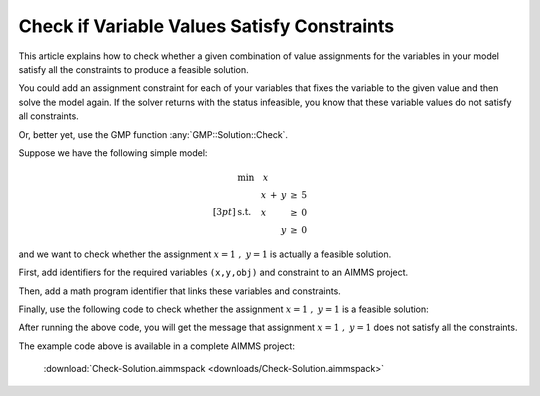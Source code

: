 Check if Variable Values Satisfy Constraints
==============================================

.. meta::
   :description: Before solving a mathematical program, you can check whehter the current values satisfy some or all of the constraints.
   :keywords: validation, initial value, checking mathematical programming instance


This article explains how to check whether a given combination of value assignments for the variables in your model satisfy all the constraints to produce a feasible solution. 

You could add an assignment constraint for each of your variables that fixes the variable to the given value and then solve the model again. If the solver returns with the status infeasible, you know that these variable values do not satisfy all constraints.

Or, better yet, use the GMP function :any:`GMP::Solution::Check`.

Suppose we have the following simple model:

.. math:: \begin{align*} &\mathrm{min} \quad x \\[3pt] &\mathrm{s.t.} \quad \begin{array}[t]{r c r c r} x & + & y & \geq & 5 \\ x & & & \geq &  0 \\  & & y & \geq &  0 \end{array} \end{align*}


and we want to check whether the assignment :math:`x=1\ ,\ y=1` is actually a feasible solution. 

First, add identifiers for the required variables ``(x,y,obj)`` and constraint to an AIMMS project. 

Then, add a math program identifier that links these variables and constraints. 

Finally, use the following code to check whether the assignment :math:`x=1\ ,\ y=1` is a feasible solution:

.. code-block:: aimms
    :linenos:
    
    !We want to check if x=1, y=1 is a feasible solution for our MathProgram

    !First we must generate the GMP for our MathProgram
    generatedMP := GMP::Instance::Generate(
       MP   : MathProgram ) ; 

    !Then we must assign the values we want to check to the variables
    x := 1 ; 
    y := 1 ; 

    !Now retrieve the values from the variables in the model to
    !solution number 1 of this generated math program.

    GMP::Solution::RetrieveFromModel(
        GMP      : generatedMP , 
        solution : 1 ) ; 


    !We can now use the GMP::Solution::Check to check solution
    !number 1.
    GMP::Solution::Check(
        GMP       : generatedMP ,   !The Math program we want to use
        solution  : 1 ,         !The solution number we want to check
        numInfeas : numberOfInfeasibilities , !store # of infeasibilities 
        sumInfeas : sumOfInfeasibilities ,    !store sum infeasibilities
        skipObj   : 1 ) ;       !Objective can be skipped

    !Now we can check the number of infeasibilities. If there are no 
    !infeasibilities, it means the variables values satisfy all constraints
    if numberOfInfeasibilities then 
        message := "Variable values do not satisfy all constraints:\n"  ; 
        message += "Number of infeasibilities = " + numberOfInfeasibilities + "\n" ; 
        message += "Sum of infeasibilities = " + sumOfInfeasibilities ; 
        dialogMessage( message ) ; 
    else
        dialogMessage("Variable values are feasible for all constraints") ; 
    endif ; 


After running the above code, you will get the message that assignment :math:`x=1\ ,\ y=1` does not satisfy all the constraints.


The example code above is available in a complete AIMMS project:

    :download:`Check-Solution.aimmspack <downloads/Check-Solution.aimmspack>`



